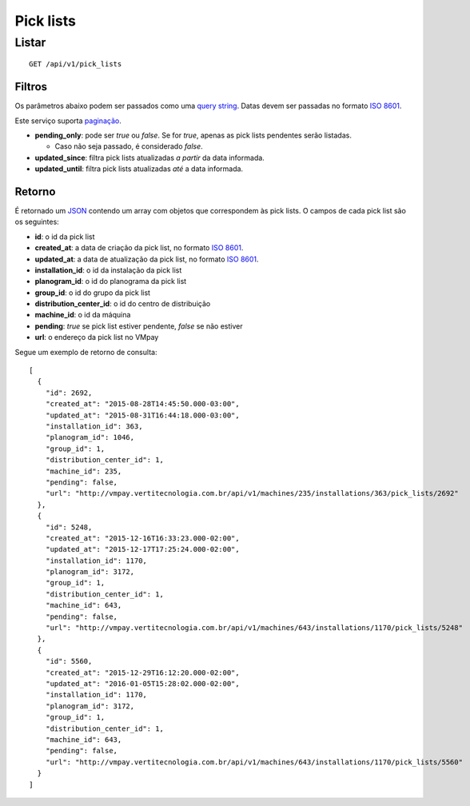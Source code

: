 ##########
Pick lists
##########

Listar
======

::

  GET /api/v1/pick_lists

Filtros
-------

Os parâmetros abaixo podem ser passados como uma
`query string <https://en.wikipedia.org/wiki/Query_string>`_. Datas devem ser
passadas no formato `ISO 8601 <https://en.wikipedia.org/wiki/ISO_8601>`_.

Este serviço suporta `paginação <../overview.html#paginacao>`_.

* **pending_only**: pode ser *true* ou *false*. Se for *true*, apenas as pick lists pendentes serão listadas.

  * Caso não seja passado, é considerado *false*.

* **updated_since**: filtra pick lists atualizadas *a partir* da data informada.

* **updated_until**: filtra pick lists atualizadas *até* a data informada.

Retorno
-------

É retornado um `JSON <https://en.wikipedia.org/wiki/JSON>`_ contendo um array com objetos que correspondem às pick lists. O campos de cada pick list são os seguintes:

* **id**: o id da pick list
* **created_at**: a data de criação da pick list, no formato `ISO 8601 <https://en.wikipedia.org/wiki/ISO_8601>`_.
* **updated_at**: a data de atualização da pick list, no formato `ISO 8601 <https://en.wikipedia.org/wiki/ISO_8601>`_.
* **installation_id**: o id da instalação da pick list
* **planogram_id**: o id do planograma da pick list
* **group_id**: o id do grupo da pick list
* **distribution_center_id**: o id do centro de distribuição
* **machine_id**: o id da máquina
* **pending**: *true* se pick list estiver pendente, *false* se não estiver
* **url**: o endereço da pick list no VMpay

Segue um exemplo de retorno de consulta:

::

  [
    {
      "id": 2692,
      "created_at": "2015-08-28T14:45:50.000-03:00",
      "updated_at": "2015-08-31T16:44:18.000-03:00",
      "installation_id": 363,
      "planogram_id": 1046,
      "group_id": 1,
      "distribution_center_id": 1,
      "machine_id": 235,
      "pending": false,
      "url": "http://vmpay.vertitecnologia.com.br/api/v1/machines/235/installations/363/pick_lists/2692"
    },
    {
      "id": 5248,
      "created_at": "2015-12-16T16:33:23.000-02:00",
      "updated_at": "2015-12-17T17:25:24.000-02:00",
      "installation_id": 1170,
      "planogram_id": 3172,
      "group_id": 1,
      "distribution_center_id": 1,
      "machine_id": 643,
      "pending": false,
      "url": "http://vmpay.vertitecnologia.com.br/api/v1/machines/643/installations/1170/pick_lists/5248"
    },
    {
      "id": 5560,
      "created_at": "2015-12-29T16:12:20.000-02:00",
      "updated_at": "2016-01-05T15:28:02.000-02:00",
      "installation_id": 1170,
      "planogram_id": 3172,
      "group_id": 1,
      "distribution_center_id": 1,
      "machine_id": 643,
      "pending": false,
      "url": "http://vmpay.vertitecnologia.com.br/api/v1/machines/643/installations/1170/pick_lists/5560"
    }
  ]
